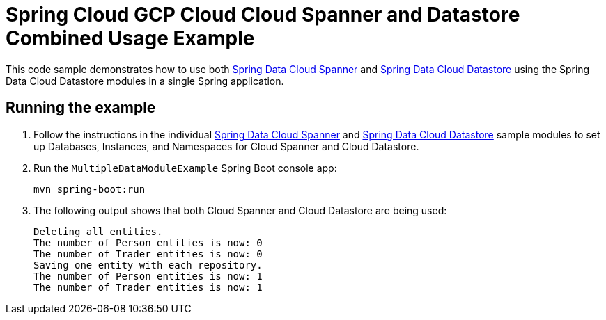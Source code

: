 = Spring Cloud GCP Cloud Cloud Spanner and Datastore Combined Usage Example

This code sample demonstrates how to use both link:../../spring-cloud-gcp-starters/spring-cloud-gcp-starter-data-spanner[Spring Data Cloud Spanner] and link:../../spring-cloud-gcp-starters/spring-cloud-gcp-starter-data-datastore[Spring Data Cloud Datastore] using the Spring Data Cloud Datastore modules in a single Spring application.

== Running the example

. Follow the instructions in the individual link:../../spring-cloud-gcp-samples/spring-cloud-gcp-data-spanner-sample[Spring Data Cloud Spanner] and link:../../spring-cloud-gcp-samples/spring-cloud-gcp-data-datastore-sample[Spring Data Cloud Datastore] sample modules to set up Databases, Instances, and Namespaces for Cloud Spanner and Cloud Datastore.

. Run the `MultipleDataModuleExample` Spring Boot console app:
+
`mvn spring-boot:run`

. The following output shows that both Cloud Spanner and Cloud Datastore are being used:
+
----
Deleting all entities.
The number of Person entities is now: 0
The number of Trader entities is now: 0
Saving one entity with each repository.
The number of Person entities is now: 1
The number of Trader entities is now: 1
----
